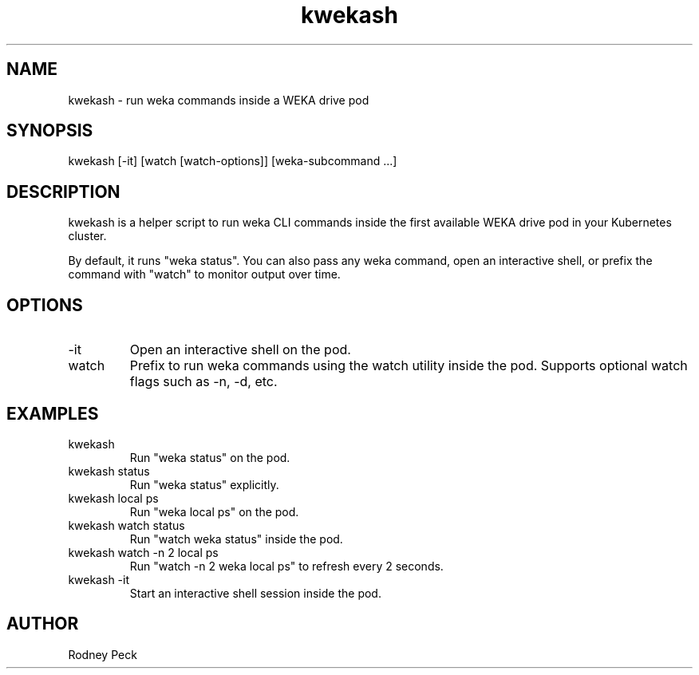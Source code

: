 .TH kwekash 1 "April 2025" "kwekash 1.1" "User Commands"
.SH NAME
kwekash \- run weka commands inside a WEKA drive pod

.SH SYNOPSIS
kwekash [-it] [watch [watch-options]] [weka-subcommand ...]

.SH DESCRIPTION
kwekash is a helper script to run weka CLI commands inside the first available WEKA drive pod
in your Kubernetes cluster.

By default, it runs "weka status". You can also pass any weka command, open an interactive shell,
or prefix the command with "watch" to monitor output over time.

.SH OPTIONS
.TP
-it
Open an interactive shell on the pod.

.TP
watch
Prefix to run weka commands using the watch utility inside the pod.
Supports optional watch flags such as -n, -d, etc.

.SH EXAMPLES
.TP
kwekash
Run "weka status" on the pod.

.TP
kwekash status
Run "weka status" explicitly.

.TP
kwekash local ps
Run "weka local ps" on the pod.

.TP
kwekash watch status
Run "watch weka status" inside the pod.

.TP
kwekash watch -n 2 local ps
Run "watch -n 2 weka local ps" to refresh every 2 seconds.

.TP
kwekash -it
Start an interactive shell session inside the pod.

.SH AUTHOR
Rodney Peck
